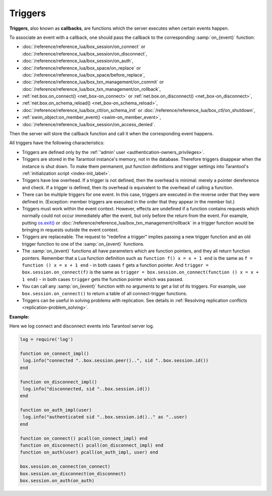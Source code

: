 .. _triggers:
.. _triggers-box_triggers:

================================================================================
Triggers
================================================================================

**Triggers**, also known as **callbacks**, are functions which the server
executes when certain events happen.

To associate an event with a callback,
one should pass the callback to the corresponding :samp:`on_{event}` function:

* :doc:`/reference/reference_lua/box_session/on_connect` or
  :doc:`/reference/reference_lua/box_session/on_disconnect`,
* :doc:`/reference/reference_lua/box_session/on_auth`,
* :doc:`/reference/reference_lua/box_space/on_replace` or
  :doc:`/reference/reference_lua/box_space/before_replace`,
* :doc:`/reference/reference_lua/box_txn_management/on_commit` or
  :doc:`/reference/reference_lua/box_txn_management/on_rollback`,
* :ref:`net.box.on_connect() <net_box-on_connect>` or
  :ref:`net.box.on_disconnect() <net_box-on_disconnect>`,
* :ref:`net.box.on_schema_reload() <net_box-on_schema_reload>`,
* :doc:`/reference/reference_lua/box_ctl/on_schema_init` or
  :doc:`/reference/reference_lua/box_ctl/on_shutdown`,
* :ref:`swim_object:on_member_event() <swim-on_member_event>`,
* :doc:`/reference/reference_lua/box_session/on_access_denied`.

Then the server will store the callback function and call it
when the corresponding event happens.

All triggers have the following characteristics:

* Triggers are defined only by the :ref:`'admin' user <authentication-owners_privileges>`.

* Triggers are stored in the Tarantool instance's memory, not in the database.
  Therefore triggers disappear when the instance is shut down.
  To make them permanent, put function definitions and trigger settings
  into Tarantool's :ref:`initialization script <index-init_label>`.

* Triggers have low overhead. If a trigger is not defined, then the overhead
  is minimal: merely a pointer dereference and check. If a trigger is defined,
  then its overhead is equivalent to the overhead of calling a function.

* There can be multiple triggers for one event. In this case, triggers are
  executed in the reverse order that they were defined in. (Exception:
  member triggers are executed in the order that they appear in the member list.)

* Triggers must work within the event context. However, effects are undefined
  if a function contains requests which normally could not occur immediately
  after the event, but only before the return from the event. For example, putting
  `os.exit() <http://www.lua.org/manual/5.1/manual.html#pdf-os.exit>`_ or
  :doc:`/reference/reference_lua/box_txn_management/rollback` in a trigger
  function would be bringing in requests outside the event context.

* Triggers are replaceable. The request to "redefine a trigger" implies
  passing a new trigger function and an old trigger function
  to one of the :samp:`on_{event}` functions.

* The :samp:`on_{event}` functions all have parameters which are function
  pointers, and they all return function pointers. Remember that a Lua
  function definition such as ``function f() x = x + 1 end`` is the same
  as ``f = function () x = x + 1 end`` - in both cases ``f`` gets a function pointer.
  And ``trigger = box.session.on_connect(f)`` is the same as
  ``trigger = box.session.on_connect(function () x = x + 1 end)`` - in both cases
  ``trigger`` gets the function pointer which was passed.

* You can call any :samp:`on_{event}` function with no arguments to get a list
  of its triggers. For example, use ``box.session.on_connect()`` to return
  a table of all connect-trigger functions.

* Triggers can be useful in solving problems with replication. See details in
  :ref:`Resolving replication conflicts <replication-problem_solving>`.

**Example:**

Here we log connect and disconnect events into Tarantool server log.

..  code-block:: lua

    log = require('log')

    function on_connect_impl()
     log.info("connected "..box.session.peer()..", sid "..box.session.id())
    end

    function on_disconnect_impl()
     log.info("disconnected, sid "..box.session.id())
    end

    function on_auth_impl(user)
     log.info("authenticated sid "..box.session.id().." as "..user)
    end

    function on_connect() pcall(on_connect_impl) end
    function on_disconnect() pcall(on_disconnect_impl) end
    function on_auth(user) pcall(on_auth_impl, user) end

    box.session.on_connect(on_connect)
    box.session.on_disconnect(on_disconnect)
    box.session.on_auth(on_auth)
